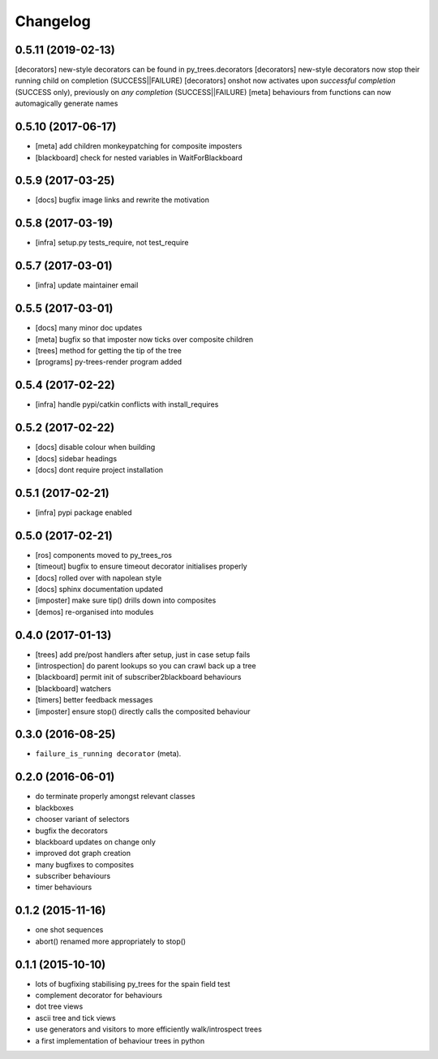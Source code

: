 Changelog
=========

0.5.11 (2019-02-13)
-------------------
[decorators] new-style decorators can be found in py_trees.decorators
[decorators] new-style decorators now stop their running child on completion (SUCCESS||FAILURE)
[decorators] onshot now activates upon *successful completion* (SUCCESS only), previously on *any completion* (SUCCESS||FAILURE)
[meta] behaviours from functions can now automagically generate names

0.5.10 (2017-06-17)
-------------------
* [meta] add children monkeypatching for composite imposters
* [blackboard] check for nested variables in WaitForBlackboard

0.5.9 (2017-03-25)
------------------
* [docs] bugfix image links and rewrite the motivation

0.5.8 (2017-03-19)
------------------
* [infra] setup.py tests_require, not test_require

0.5.7 (2017-03-01)
------------------
* [infra] update maintainer email

0.5.5 (2017-03-01)
------------------
* [docs] many minor doc updates
* [meta] bugfix so that imposter now ticks over composite children
* [trees] method for getting the tip of the tree
* [programs] py-trees-render program added

0.5.4 (2017-02-22)
------------------
* [infra] handle pypi/catkin conflicts with install_requires

0.5.2 (2017-02-22)
------------------
* [docs] disable colour when building
* [docs] sidebar headings
* [docs] dont require project installation

0.5.1 (2017-02-21)
------------------
* [infra] pypi package enabled

0.5.0 (2017-02-21)
------------------
* [ros] components moved to py_trees_ros
* [timeout] bugfix to ensure timeout decorator initialises properly
* [docs] rolled over with napolean style
* [docs] sphinx documentation updated
* [imposter] make sure tip() drills down into composites
* [demos] re-organised into modules

0.4.0 (2017-01-13)
------------------
* [trees] add pre/post handlers after setup, just in case setup fails
* [introspection] do parent lookups so you can crawl back up a tree
* [blackboard] permit init of subscriber2blackboard behaviours
* [blackboard] watchers
* [timers] better feedback messages
* [imposter] ensure stop() directly calls the composited behaviour

0.3.0 (2016-08-25)
------------------
* ``failure_is_running decorator`` (meta).

0.2.0 (2016-06-01)
------------------
* do terminate properly amongst relevant classes
* blackboxes
* chooser variant of selectors
* bugfix the decorators
* blackboard updates on change only
* improved dot graph creation
* many bugfixes to composites
* subscriber behaviours
* timer behaviours

0.1.2 (2015-11-16)
------------------
* one shot sequences
* abort() renamed more appropriately to stop()

0.1.1 (2015-10-10)
------------------
* lots of bugfixing stabilising py_trees for the spain field test
* complement decorator for behaviours
* dot tree views
* ascii tree and tick views
* use generators and visitors to more efficiently walk/introspect trees
* a first implementation of behaviour trees in python
